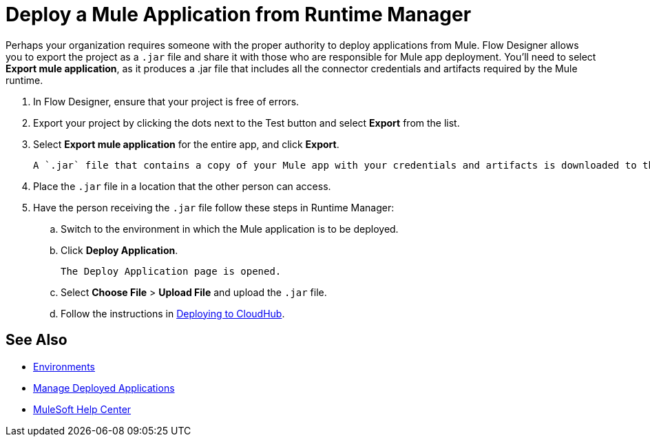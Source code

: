 = Deploy a Mule Application from Runtime Manager

Perhaps your organization requires someone with the proper authority to deploy applications from Mule.
Flow Designer allows you to export the project as a `.jar` file and share it with those who are responsible for Mule app deployment.
You'll need to select *Export mule application*, as it produces a .jar file that includes all the connector credentials and artifacts required by the Mule runtime.

. In Flow Designer, ensure that your project is free of errors.
. Export your project by clicking the dots next to the Test button and select *Export* from the list.
. Select *Export mule application* for the entire app, and click *Export*.
+
 A `.jar` file that contains a copy of your Mule app with your credentials and artifacts is downloaded to the default location on your computer.

. Place the `.jar` file in a location that the other person can access.
. Have the person receiving the `.jar` file follow these steps in Runtime Manager:
.. Switch to the environment in which the Mule application is to be deployed.
.. Click *Deploy Application*.
+
 The Deploy Application page is opened.

.. Select *Choose File* > *Upload File* and upload the `.jar` file.

.. Follow the instructions in xref:runtime-manager::deploying-to-cloudhub.adoc[Deploying to CloudHub].

== See Also

* xref:access-management::environments.adoc[Environments]

* xref:runtime-manager::managing-deployed-applications.adoc[Manage Deployed Applications]

* https://help.mulesoft.com[MuleSoft Help Center]
